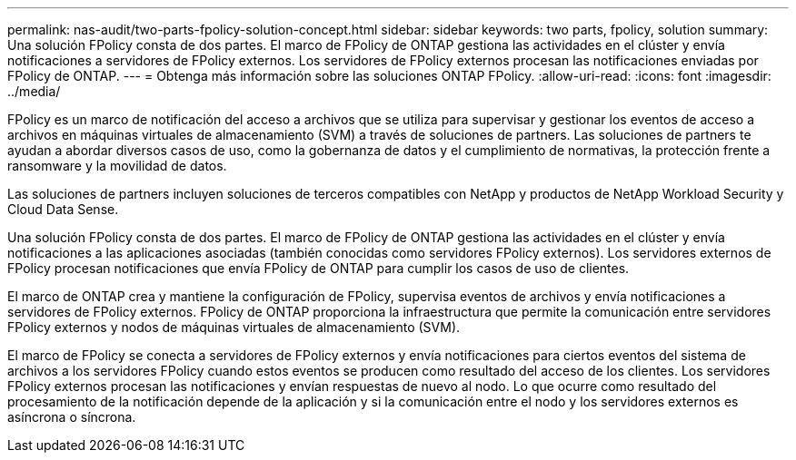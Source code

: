---
permalink: nas-audit/two-parts-fpolicy-solution-concept.html 
sidebar: sidebar 
keywords: two parts, fpolicy, solution 
summary: Una solución FPolicy consta de dos partes. El marco de FPolicy de ONTAP gestiona las actividades en el clúster y envía notificaciones a servidores de FPolicy externos. Los servidores de FPolicy externos procesan las notificaciones enviadas por FPolicy de ONTAP. 
---
= Obtenga más información sobre las soluciones ONTAP FPolicy.
:allow-uri-read: 
:icons: font
:imagesdir: ../media/


[role="lead"]
FPolicy es un marco de notificación del acceso a archivos que se utiliza para supervisar y gestionar los eventos de acceso a archivos en máquinas virtuales de almacenamiento (SVM) a través de soluciones de partners. Las soluciones de partners te ayudan a abordar diversos casos de uso, como la gobernanza de datos y el cumplimiento de normativas, la protección frente a ransomware y la movilidad de datos.

Las soluciones de partners incluyen soluciones de terceros compatibles con NetApp y productos de NetApp Workload Security y Cloud Data Sense.

Una solución FPolicy consta de dos partes. El marco de FPolicy de ONTAP gestiona las actividades en el clúster y envía notificaciones a las aplicaciones asociadas (también conocidas como servidores FPolicy externos). Los servidores externos de FPolicy procesan notificaciones que envía FPolicy de ONTAP para cumplir los casos de uso de clientes.

El marco de ONTAP crea y mantiene la configuración de FPolicy, supervisa eventos de archivos y envía notificaciones a servidores de FPolicy externos. FPolicy de ONTAP proporciona la infraestructura que permite la comunicación entre servidores FPolicy externos y nodos de máquinas virtuales de almacenamiento (SVM).

El marco de FPolicy se conecta a servidores de FPolicy externos y envía notificaciones para ciertos eventos del sistema de archivos a los servidores FPolicy cuando estos eventos se producen como resultado del acceso de los clientes. Los servidores FPolicy externos procesan las notificaciones y envían respuestas de nuevo al nodo. Lo que ocurre como resultado del procesamiento de la notificación depende de la aplicación y si la comunicación entre el nodo y los servidores externos es asíncrona o síncrona.
